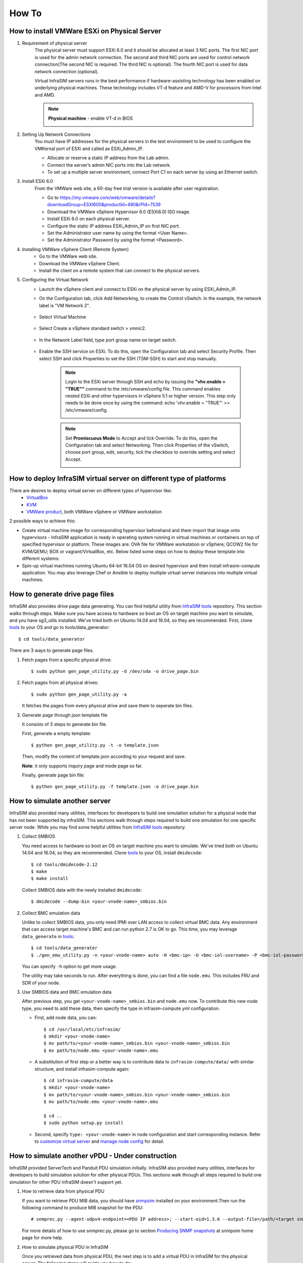 How To
=========================


How to install VMWare ESXi on Physical Server
------------------------------------

.. _Requirement of physical server:

#. Requirement of physical server
    The physical server must support ESXi 6.0 and it should be allocated at least 3 NIC ports. The first NIC port is used for the admin network connection. The second and third NIC ports are used for control network connection(The second NIC is required. The third NIC is optional). The fourth NIC port is used for data network connection (optional).

    Virtual InfraSIM servers runs in the best performance if hardware-assisting technology has been enabled on underlying physical machines. These technology includes VT-d feature and AMD-V for processors from Intel and AMD.

    .. note:: **Physical machine** - enable VT-d in BIOS

        .. image:: _static/configBIOSpng.png
            :height: 400
            :align: center

#. Setting Up Network Connections
    You must have IP addresses for the physical servers in the test environment to be used to configure the VMKernal port of ESXi and called as ESXi_Admin_IP.

    * Allocate or reserve a static IP address from the Lab admin.
    * Connect the server’s admin NIC ports into the Lab network.
    * To set up a multiple server environment, connect Port C1 on each server by using an Ethernet switch.

#. Install ESXi 6.0
    From the VMWare web site, a 60-day free trial version is available after user registration.

    * Go to https://my.vmware.com/web/vmware/details?downloadGroup=ESXI600&productId=490&rPId=7539
    * Download the VMWare vSphere Hypervisor 6.0 (ESXi6.0) ISO image.
    * Install ESXi 6.0 on each physical server.
    * Configure the static IP address ESXi_Admin_IP on first NIC port.
    * Set the Administrator user name by using the format <User Name>.
    * Set the Administrator Password by using the format <Password>.

#. Installing VMWare vSphere Client (Remote System)
    * Go to the VMWare web site.
    * Download the VMWare vSphere Client.
    * Install the client on a remote system that can connect to the physical servers.

#. Configuring the Virtual Network
    * Launch the vSphere client and connect to ESXi on the physical server by using ESXi_Admin_IP.

    * On the Configuration tab, click Add Networking, to create the Control vSwitch. In the example, the network label is "VM Network 2".
    
        .. image:: _static/virtualnetwork1.png
            :height: 400
            :align: center

    * Select Virtual Machine
    
        .. image:: _static/virtualnetwork2.png
            :height: 400
            :align: center

    * Select Create a vSphere standard switch > vmnic2.
    
        .. image:: _static/virtualnetwork3.png
            :height: 400
            :align: center

    * In the Network Label field, type port group name on target switch.
    
        .. image:: _static/virtualnetwork4.png
            :height: 300
            :align: center

    * Enable the SSH service on ESXi. To do this, open the Configuration tab and select Security Profile. Then select SSH and click Properties to set the SSH (TSM-SSH) to start and stop manually.

        .. note:: Login to the ESXi server through SSH and echo by issuing the **"vhv.enable = "TRUE""** command to the /etc/vmware/config file. This command enables nested ESXi and other hypervisors in vSphere 5.1 or higher version. This step only needs to be done once by using the command: echo 'vhv.enable = "TRUE"' >> /etc/vmware/config.
    
            .. image:: _static/ssh_ESXi.png
                :height: 300
                :align: center

        .. note:: Set **Promiscuous Mode** to Accept and tick Override. To do this, open the Configuration tab and select Networking. Then click Properties of the vSwitch, choose port group, edit, security, tick the checkbox to override setting and select Accept.    
    
            .. image:: _static/virtualnetwork5.png
                :height: 300
                :align: center


How to deploy InfraSIM virtual server on different type of platforms
------------------------------------------------------------------------------------

There are desires to deploy virtual server on different types of hypervisor like:
    -  `VirtualBox <https://www.virtualbox.org/>`_
    -  `KVM <http://www.linux-kvm.org>`_
    -  `VMWare product <https://www.vmware.com>`_, both VMWare vSphere or VMWare workstation

2 possible ways to achieve this:

* Create virtual machine image for corresponding hypervisor beforehand and them import that image onto hypervisors - InfraSIM application is ready in operating system running in virtual machines or containers on top of specified hypervisor or platform. These images are: OVA file for VMWare workstation or vSphere; QCOW2 file for KVM/QEMU; BOX or vagrant/VirtualBox, etc. Below listed some steps on how to deploy these template into different systems:

* Spin-up virtual machines running Ubuntu 64-bit 16.04 OS on desired hypervisor and then install infrasim-compute application. You may also leverage Chef or Ansible to deploy multiple virtual server instances into multiple virtual machines.   


How to generate drive page files
---------------------------------------------
InfraSIM also provides drive page data generating.
You can find helpful utility from `InfraSIM tools <https://github.com/InfraSIM/tools>`_ repository.
This section walks through steps.
Make sure you have access to hardware so boot an OS on target machine you want to simulate, and you have sg3_utils installed.
We've tried both on Ubuntu 14.04 and 16.04, so they are recommended.
First, clone `tools <https://github.com/InfraSIM/tools>`_ to your OS and go to tools/data_generator::
   
    $ cd tools/data_generator
   
There are 3 ways to generate page files.

#. Fetch pages from a specific physical drive::

    $ sudo python gen_page_utility.py -d /dev/sda -o drive_page.bin
    
#. Fetch pages from all physical drives::

    $ sudo python gen_page_utility.py -a 

   It fetches the pages from every physical drive and save them to seperate bin files.

#. Generate page through json template file
   
   It consists of 3 steps to generate bin file.
   
   First, generate a empty template::
   
    $ python gen_page_utility.py -t -o template.json
   
   Then, modify the content of template.json according to your request and save.
   
   **Note**: it only supports inquiry page and mode page so far.
   
   Finally, generate page bin file::
   
    $ python gen_page_utility.py -f template.json -o drive_page.bin


How to simulate another server
---------------------------------------------
InfraSIM also provided many utilities, interfaces for developers to build one simulation solution for a physical node that has not been supported by infraSIM.
This sections walk through steps required to build one simulation for one specific server node.
While you may find some helpful utilities from `InfraSIM tools <https://github.com/InfraSIM/tools>`_ repository.

#. Collect SMBIOS

   You need access to hardware so boot an OS on target machine you want to simulate.
   We've tried both on Ubuntu 14.04 and 16.04, so they are recommended.
   Clone `tools <https://github.com/InfraSIM/tools>`_ to your OS, install ``dmidecode``::

    $ cd tools/dmidecode-2.12
    $ make
    $ make install

   Collect SMBIOS data with the newly installed ``dmidecode``::

    $ dmidecode --dump-bin <your-vnode-name>_smbios.bin

#. Collect BMC emulation data

   Unlike to collect SMBIOS data, you only need IPMI over LAN access to collect virtual BMC data.
   Any environment that can access target machine's BMC and can run python 2.7 is OK to go.
   This time, you may leverage ``data_generate`` in `tools <https://github.com/InfraSIM/tools>`_::

    $ cd tools/data_generater
    $ ./gen_emu_utility.py -n <your-vnode-name> auto -H <bmc-ip> -U <bmc-iol-username> -P <bmc-iol-password> -I lanplus

   You can specify ``-h`` option to get more usage.

   The utility may take seconds to run. After everything is done, you can find a file ``node.emu``.
   This includes FRU and SDR of your node.

#. Use SMBIOS data and BMC emulation data

   After previous step, you get ``<your-vnode-name>_smbios.bin`` and ``node.emu`` now.
   To contribute this new node type, you need to add these data, then specify the type in infrasim-compute yml configuration.

   * First, add node data, you can::

        $ cd /usr/local/etc/infrasim/
        $ mkdir <your-vnode-name>
        $ mv path/to/<your-vnode-name>_smbios.bin <your-vnode-name>_smbios.bin
        $ mv path/to/node.emu <your-vnode-name>.emu

   * A substitution of first step or a better way is to contribute data to ``infrasim-compute/data/`` with similar structure, and install infrasim-compute again::

        $ cd infrasim-compute/data
        $ mkdir <your-vnode-name>
        $ mv path/to/<your-vnode-name>_smbios.bin <your-vnode-name>_smbios.bin
        $ mv path/to/node.emu <your-vnode-name>.emu

        $ cd ..
        $ sudo python setup.py install

   * Second, specify ``type: <your-vnode-name>`` in node configuration and start corresponding instance. Refer to `customize virtual server <user_guide.html>`_ and `manage node config <https://github.com/InfraSIM/infrasim-compute/wiki/Manage-node-config>`_ for detail.


How to simulate another vPDU - Under construction
---------------------------------------------------------
InfraSIM provided ServerTech and Panduit PDU simulation initially. InfraSIM also provided many utilities, interfaces for developers to build simulation solution for other physical PDUs. This sections walk through all steps required to build one simulation for other PDU infraSIM doesn't support yet.

#. How to retrieve data from physical PDU

   If you want to retrieve PDU MIB data, you should have `snmpsim <http://snmpsim.sourceforge.net>`_ installed on your environment.Then run the following command to produce MIB snapshot for the PDU::

   # snmprec.py --agent-udpv4-endpoint=<PDU IP address>; --start-oid=1.3.6 --output-file=/path/<target snmprec file>; --variation-module=sql --variation-module-options=dbtype:sqlite3,database:/path/<target pdu database file>,dbtable:snmprec


   For more details of how to use snmprec.py, please go to section `Producing SNMP snapshots <http://snmpsim.sourceforge.net/snapshotting.html>`_ at snmpsim home page for more help.

#. How to simulate physical PDU in InfraSIM

   Once you retrieved data from physical PDU, the next step is to add a virtual PDU in InfraSIM for this physical server. The following steps will guide you how to do:

   A. Create a directory named **PDU name** at idic/vpdu
   B. Create a directory data at idic/vpdu/<PDU name>/data, and copy the data you get from physical server into data directory.

   C. Copy .config and Makefile into idic/vpdu/<PDU name>, and update target name in Makefile and .config

   D. Clone `vpduserv <https://github.com/InfraSIM/vpduserv.git>`_, and implement the new pdu logic based on vendor's PDU spec.


How to integrate RackHD with InfraSIM
--------------------------------------------------

RackHD is an open source project that provides hardware orchestration and management through APIs. For more information about RackHD, go to http://rackhd.readthedocs.io.

The virtual hardware elements(virtual compute node, virtual PDU, virtual Switch) simulated by InfraSIM can be managed by RackHD.

The following picture shows the deployment model for the integration of InfraSIM and RackHD:

.. image:: _static/connections_RackHD.png
           :height: 600
           :align: center

The networking connection between InfraSIM and RackHD is shown below:

.. image:: _static/vmworkstation_infrasim_rackhd_network_connection.png
           :height: 600
           :align: center


Please follow below steps to setup the entire environment. After that, RackHD can discover and manage the virtual server and virtual PDU just as the real physical server and PDU. Note that in the example, virtual machines are spinned up on VMWare workstation. Configuration is similiar on other platforms.

#. Enable VT-d in BIOS on Physical Server as in chapter `11.1 <Requirement of physical server_>`_.

#. Create two virtual machines(for InfraSIM/RackHD respectively) inside VMWare workstation, or use ova images built by InfraSIM and RackHD groups.

#. Create a Custom network(name it ``VMnet2`` here) in VMWare workstation with configuration below:

   .. image:: _static/vmworkstation3.png
              :height: 400
              :width: 400
              :align: center

#. If you are using VMWare workstation linux version, you might need to change some settings in the OS running workstation and the vm running InfraSIM.

    A. In the OS running VMWare workstation, turn on promiscuous mode for virtual nic adapter ``VMnet2``::

        ...
        sudo chmod a+rw /dev/vmnet2
        sudo ifconfig vmnet2 promisc
        ...

    .. image:: _static/vmworkstation8.png
                :height: 400
                :align: center

    B. Turn on nested option for ``kvm_intel`` in InfraSIM vm::

        ...
        sudo rmmod kvm_intel
        sudo modprobe kvm_intel nested=1 ept=1
        ...

    C. In the VMWare workstation, choose the InfraSIM vm and check **Virtualization Intel VT-x/EPT or AMD-V/RVI** in VM settings.

        .. image:: _static/vmworkstation9.png
                   :height: 400
                   :align: center

    D. Restart VMWare workstation and the vms.


#. Configure network connection for InfraSIM virtual machine:

    A. In virtual machine settings, create network adapters:

        .. image:: _static/vmworkstation_infrasim_networking.png
                   :height: 400
                   :align: center

    B. Modify ``/etc/network/interfaces`` for the ``BMC`` and ``CONTROL`` networks::

        ...
        auto <BMC ifname>
        iface <BMC ifname> inet dhcp
        post-up ifconfig <BMC ifname> promisc

        auto <CONTROL ifname>
        iface <CONTROL ifname> inet dhcp
        post-up ifconfig <CONTROL ifname> promisc
        ...

     <BMC ifname> and <CONTROL ifname> are the names of infrasim vm's BMC and CONTROL network adapters. Check ``ifconfig`` to get the ifname.

    C. Create a network bridge and add ``CONTROL`` interface to the bridge referring to `How to create a bridge <https://github.com/InfraSIM/infrasim-compute/wiki/How-to-create-bridge-for-InfraSIM>`_.


#. Configure network connection for RackHD virtual machine:

    RackHD server should be configured with as least two networks, ``"Admin network"`` and ``"Control Network"``.

    * "Admin Network" is used to communicate with external servers
    * "Control Network" is used to control the virtual servers.

    A. In virtual machine settings, create network adapters:

    .. image:: _static/vmworkstation_rackhd_networking.png
               :height: 400
               :align: center

    B. In ``/etc/network/interfaces``, configure the ``CONTROL`` network interface to static::

        ...
        auto <CONTROL ifname>
        iface <CONTROL ifname> inet static
        address  172.31.128.1
        netmask 255.255.240.0
        ...

     Check ``ifconfig`` to find <CONTROL ifname> for ``CONTROL`` network and fill in the commands above.

#. Install RackHD from source code.
   Please refer `RackHD document <http://rackhd.readthedocs.io/en/latest/rackhd/ubuntu_source_installation.html>`_ to setup the RackHD Server.

#. Install InfraSIM from source code.

    * Please refer :ref:`Installation` in this document to install InfraSIM.

    * Modify yaml file to add BMC binding and change qemu network interface to bridge mode::

        ...
            networks:
                -
                    network_mode: bridge
                    network_name: <bridge_name>
                    device: e1000
        ...
        bmc:
            interface: <BMC ifname>
        ...

    .. note:: The default yaml file is stored at ${HOME}/.infrasim/.node_map/default.yml.

#. Start RackHD service and InfraSIM service.
    

After you setup the environment successfully, you can get the server information and control the servers by RackHD APIs. More information about how RackHD APIs communicate with the compute server and PDU, Please refer http://rackhd.readthedocs.org/en/latest/rackhd/index.html#rackhd-api
